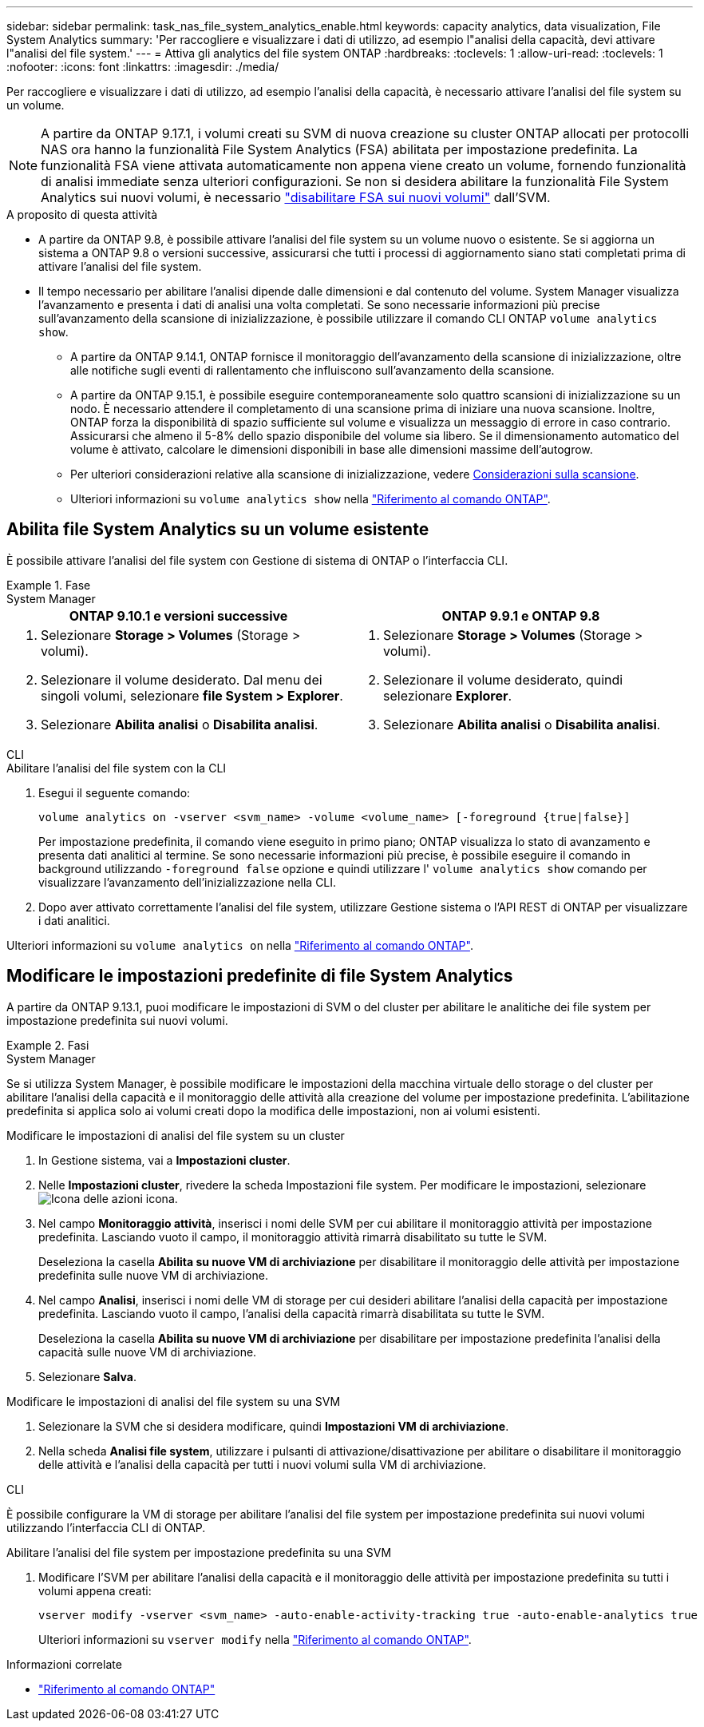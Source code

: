 ---
sidebar: sidebar 
permalink: task_nas_file_system_analytics_enable.html 
keywords: capacity analytics, data visualization, File System Analytics 
summary: 'Per raccogliere e visualizzare i dati di utilizzo, ad esempio l"analisi della capacità, devi attivare l"analisi del file system.' 
---
= Attiva gli analytics del file system ONTAP
:hardbreaks:
:toclevels: 1
:allow-uri-read: 
:toclevels: 1
:nofooter: 
:icons: font
:linkattrs: 
:imagesdir: ./media/


[role="lead"]
Per raccogliere e visualizzare i dati di utilizzo, ad esempio l'analisi della capacità, è necessario attivare l'analisi del file system su un volume.


NOTE: A partire da ONTAP 9.17.1, i volumi creati su SVM di nuova creazione su cluster ONTAP allocati per protocolli NAS ora hanno la funzionalità File System Analytics (FSA) abilitata per impostazione predefinita. La funzionalità FSA viene attivata automaticamente non appena viene creato un volume, fornendo funzionalità di analisi immediate senza ulteriori configurazioni. Se non si desidera abilitare la funzionalità File System Analytics sui nuovi volumi, è necessario  https://docs.netapp.com/us-en/ontap-cli/volume-analytics-off.html["disabilitare FSA sui nuovi volumi"^] dall'SVM.

.A proposito di questa attività
* A partire da ONTAP 9.8, è possibile attivare l'analisi del file system su un volume nuovo o esistente. Se si aggiorna un sistema a ONTAP 9.8 o versioni successive, assicurarsi che tutti i processi di aggiornamento siano stati completati prima di attivare l'analisi del file system.
* Il tempo necessario per abilitare l'analisi dipende dalle dimensioni e dal contenuto del volume. System Manager visualizza l'avanzamento e presenta i dati di analisi una volta completati. Se sono necessarie informazioni più precise sull'avanzamento della scansione di inizializzazione, è possibile utilizzare il comando CLI ONTAP `volume analytics show`.
+
** A partire da ONTAP 9.14.1, ONTAP fornisce il monitoraggio dell'avanzamento della scansione di inizializzazione, oltre alle notifiche sugli eventi di rallentamento che influiscono sull'avanzamento della scansione.
** A partire da ONTAP 9.15.1, è possibile eseguire contemporaneamente solo quattro scansioni di inizializzazione su un nodo. È necessario attendere il completamento di una scansione prima di iniziare una nuova scansione. Inoltre, ONTAP forza la disponibilità di spazio sufficiente sul volume e visualizza un messaggio di errore in caso contrario. Assicurarsi che almeno il 5-8% dello spazio disponibile del volume sia libero. Se il dimensionamento automatico del volume è attivato, calcolare le dimensioni disponibili in base alle dimensioni massime dell'autogrow.
** Per ulteriori considerazioni relative alla scansione di inizializzazione, vedere xref:./file-system-analytics/considerations-concept.html#scan-considerations[Considerazioni sulla scansione].
** Ulteriori informazioni su `volume analytics show` nella link:https://docs.netapp.com/us-en/ontap-cli/volume-analytics-show.html["Riferimento al comando ONTAP"^].






== Abilita file System Analytics su un volume esistente

È possibile attivare l'analisi del file system con Gestione di sistema di ONTAP o l'interfaccia CLI.

.Fase
[role="tabbed-block"]
====
.System Manager
--
|===
| ONTAP 9.10.1 e versioni successive | ONTAP 9.9.1 e ONTAP 9.8 


 a| 
. Selezionare *Storage > Volumes* (Storage > volumi).
. Selezionare il volume desiderato. Dal menu dei singoli volumi, selezionare *file System > Explorer*.
. Selezionare *Abilita analisi* o *Disabilita analisi*.

 a| 
. Selezionare *Storage > Volumes* (Storage > volumi).
. Selezionare il volume desiderato, quindi selezionare *Explorer*.
. Selezionare *Abilita analisi* o *Disabilita analisi*.


|===
--
.CLI
--
.Abilitare l'analisi del file system con la CLI
. Esegui il seguente comando:
+
[source, cli]
----
volume analytics on -vserver <svm_name> -volume <volume_name> [-foreground {true|false}]
----
+
Per impostazione predefinita, il comando viene eseguito in primo piano; ONTAP visualizza lo stato di avanzamento e presenta dati analitici al termine. Se sono necessarie informazioni più precise, è possibile eseguire il comando in background utilizzando  `-foreground false` opzione e quindi utilizzare l'  `volume analytics show` comando per visualizzare l'avanzamento dell'inizializzazione nella CLI.

. Dopo aver attivato correttamente l'analisi del file system, utilizzare Gestione sistema o l'API REST di ONTAP per visualizzare i dati analitici.


--
Ulteriori informazioni su `volume analytics on` nella link:https://docs.netapp.com/us-en/ontap-cli/volume-analytics-on.html["Riferimento al comando ONTAP"^].

====


== Modificare le impostazioni predefinite di file System Analytics

A partire da ONTAP 9.13.1, puoi modificare le impostazioni di SVM o del cluster per abilitare le analitiche dei file system per impostazione predefinita sui nuovi volumi.

.Fasi
[role="tabbed-block"]
====
.System Manager
--
Se si utilizza System Manager, è possibile modificare le impostazioni della macchina virtuale dello storage o del cluster per abilitare l'analisi della capacità e il monitoraggio delle attività alla creazione del volume per impostazione predefinita. L'abilitazione predefinita si applica solo ai volumi creati dopo la modifica delle impostazioni, non ai volumi esistenti.

.Modificare le impostazioni di analisi del file system su un cluster
. In Gestione sistema, vai a *Impostazioni cluster*.
. Nelle *Impostazioni cluster*, rivedere la scheda Impostazioni file system. Per modificare le impostazioni, selezionare image:icon_gear.gif["Icona delle azioni"] icona.
. Nel campo *Monitoraggio attività*, inserisci i nomi delle SVM per cui abilitare il monitoraggio attività per impostazione predefinita. Lasciando vuoto il campo, il monitoraggio attività rimarrà disabilitato su tutte le SVM.
+
Deseleziona la casella *Abilita su nuove VM di archiviazione* per disabilitare il monitoraggio delle attività per impostazione predefinita sulle nuove VM di archiviazione.

. Nel campo *Analisi*, inserisci i nomi delle VM di storage per cui desideri abilitare l'analisi della capacità per impostazione predefinita. Lasciando vuoto il campo, l'analisi della capacità rimarrà disabilitata su tutte le SVM.
+
Deseleziona la casella *Abilita su nuove VM di archiviazione* per disabilitare per impostazione predefinita l'analisi della capacità sulle nuove VM di archiviazione.

. Selezionare *Salva*.


.Modificare le impostazioni di analisi del file system su una SVM
. Selezionare la SVM che si desidera modificare, quindi *Impostazioni VM di archiviazione*.
. Nella scheda *Analisi file system*, utilizzare i pulsanti di attivazione/disattivazione per abilitare o disabilitare il monitoraggio delle attività e l'analisi della capacità per tutti i nuovi volumi sulla VM di archiviazione.


--
.CLI
--
È possibile configurare la VM di storage per abilitare l'analisi del file system per impostazione predefinita sui nuovi volumi utilizzando l'interfaccia CLI di ONTAP.

.Abilitare l'analisi del file system per impostazione predefinita su una SVM
. Modificare l'SVM per abilitare l'analisi della capacità e il monitoraggio delle attività per impostazione predefinita su tutti i volumi appena creati:
+
[source, cli]
----
vserver modify -vserver <svm_name> -auto-enable-activity-tracking true -auto-enable-analytics true
----
+
Ulteriori informazioni su `vserver modify` nella link:https://docs.netapp.com/us-en/ontap-cli/vserver-modify.html["Riferimento al comando ONTAP"^].



--
====
.Informazioni correlate
* link:https://docs.netapp.com/us-en/ontap-cli/["Riferimento al comando ONTAP"^]

